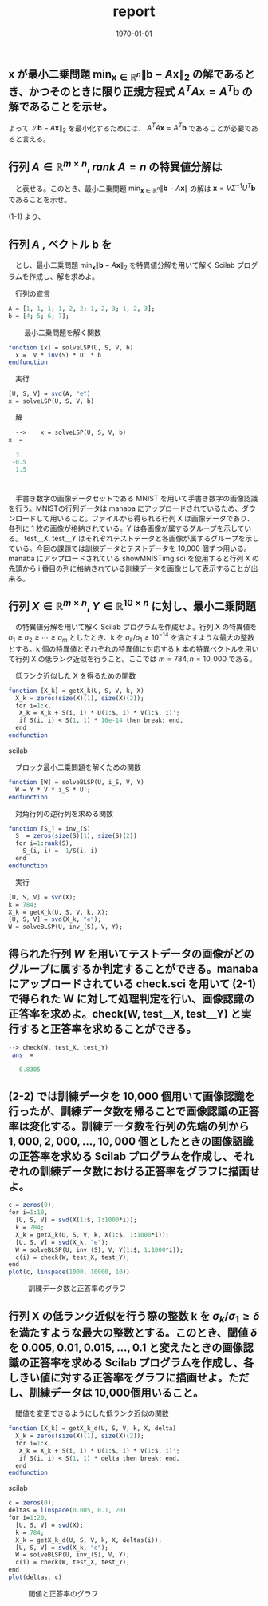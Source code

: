 #+OPTIONS: ':nil *:t -:t ::t <:t H:3 \n:nil ^:t arch:headline author:nil
#+OPTIONS: broken-links:nil c:nil creator:nil d:(not "LOGBOOK") date:nil e:t
#+OPTIONS: email:nil f:nil inline:nil num:t p:nil pri:nil prop:nil stat:t tags:t
#+OPTIONS: tasks:t tex:t timestamp:t title:nil toc:nil todo:nil |:t
#+TITLE: report
#+DATE: <2018-12-14 金>
#+AUTHOR: elect
#+EMAIL: elect@elect-emacs
#+LANGUAGE: en
#+SELECT_TAGS: export
#+EXCLUDE_TAGS: noexport
#+CREATOR: Emacs 26.1 (Org mode 9.1.6)

#+LATEX_CLASS: article
#+LATEX_CLASS_OPTIONS: [a4j, 11pt]
#+LATEX_HEADER: \usepackage[dvipdfmx]{graphicx}
#+LATEX_HEADER: \usepackage{lastpage}
#+LATEX_HEADER: \usepackage{fancyhdr}
#+LATEX_HEADER: \usepackage{minted}
#+LATEX_HEADER: \usepackage{amsmath}
#+LATEX_HEADER_EXTRA:
#+DESCRIPTION:
#+KEYWORDS:
#+SUBTITLE:
#+LATEX_COMPILER: pdflatex
#+DATE: \today

* 

** $\bm{x}$ が最小二乗問題 $\min_{\bm{x}\in \mathbb{R}^n} \|\bm{b}-A\bm{x}\|_2$ の解であるとき、かつそのときに限り正規方程式 $A^TA\bm{x}=A^T\bm{b}$ の解であることを示せ。
   
   \begin{eqnarray*}
   \|A\bm{x} - \bm{b}\|_2 &=& (A\bm{x} - \bm{b})^T(A\bm{x} - \bm{b})\\
   &=& (\bm{x}^TA^T - \bm{b}^T)(A\bm{x} - \bm{b})\\
   &=&  \bm{x}^TA^TA\bm{x} - 2\bm{x}^TA^T\bm{b} + \bm{b}^T\bm{b} \\
   \frac{\mathrm{d}}{\mathrm{d}{\bm{x}}\bm{x}^TA^TA\bm{x} - 2\bm{x}^TA^T\bm{b} + \bm{b}^T\bm{b}} &=& 2A^TA\bm{x} - 2A^T\bm{b}
   \end{eqnarray*}
   
   よって $\|\bm{b}-A\bm{x}\|_2$ を最小化するためには、 $A^TA\bm{x} =A^T\bm{b}$ であることが必要であると言える。
   
   

** 行列 $A \in \mathbb{R}^{m\times n}, rank\ A=n$ の特異値分解は
   \begin{eqnarray*}
   A = U \Sigma V^T,\ U\in\mathbb{R}^{m\times n},\ \Sigma\in\mathbb{R}^{n\times n},\ V\in\mathbb{R}^{n\times n},\\
   U^TU=I,\ VV^T=V^TV=I
   \end{eqnarray*}
   　と表せる。このとき、最小二乗問題 $\min_{\bm{x}\in\mathbb{R}^n}\|\bm{b}-A\bm{x}\|$ の解は $\bm{x} = V\Sigma^{-1}U^T\bm{b}$ であることを示せ。
   
   (1-1) より、
   \begin{eqnarray*}
   A^TA\bm{x} &=&A^T\bm{b}\\
   &\Leftrightarrow&  \bm{x} = A^{-1} \bm{b}\ \because rank\ A = n\\
   &\Leftrightarrow& \bm{x} = (U\Sigma V^T)^{-1} \bm{b}\\
   &\Leftrightarrow& \bm{x} = V \Sigma^{-1} U^T  \bm{b}
   \end{eqnarray*}
   

** 行列 $A$ , ベクトル $\bm{b}$ を
   
   \begin{eqnarray}
   \left (
\begin{array}{ccc}
1&1&1 \\
1&2&2 \\
1&2&3 \\
1&2&3
\end{array}
\right )\\
\left (
\begin{array}{c}
4 \\
5 \\
6 \\
7
\end{array}
\right )
   \end{eqnarray}
   　とし、最小二乗問題 $\min_{\bm{x}}\|\bm{b}-A\bm{x}\|_{2}$ を特異値分解を用いて解く Scilab プログラムを作成し、解を求めよ。


   　行列の宣言
   #+begin_src scilab
   A = [1, 1, 1; 1, 2, 2; 1, 2, 3; 1, 2, 3];
   b = [4; 5; 6; 7];
   #+end_src
   　
   　最小二乗問題を解く関数
   #+begin_src scilab
   function [x] = solveLSP(U, S, V, b)
     x =  V * inv(S) * U' * b
   endfunction
   #+end_src

   　実行
   #+begin_src scilab
   [U, S, V] = svd(A, "e")
   x = solveLSP(U, S, V, b)
   #+end_src
   
   　解
   #+begin_src scilab
   -->    x = solveLSP(U, S, V, b)
 x  = 

   3.
  -0.5
   1.5
   #+end_src

* 
  　手書き数字の画像データセットである MNIST を用いて手書き数字の画像認識を行う。MNISTの行列データは manaba にアップロードされているため、ダウンロードして用いること。ファイルから得られる行列 X は画像データであり、各列に 1 枚の画像が格納されている。Y は各画像が属するグループを示している。 test＿X, test＿Y はそれぞれテストデータと各画像が属するグループを示している。今回の課題では訓練データとテストデータを 10,000 個ずつ用いる。
  　 manaba にアップロードされている showMNISTimg.sci を使用すると行列 X の先頭から i 番目の列に格納されている訓練データを画像として表示することが出来る。


** 行列 $X\in\mathbb{R}^{m\times n}, Y\in \mathbb{R}^{10\times n}$ に対し、最小二乗問題
   \begin{eqnarray*}
   \min_{W\in\mathbb{R}^{10\times m}}\|Y-WX\|_F
   \end{eqnarray*}

   　の特異値分解を用いて解く Scilab プログラムを作成せよ。行列 X の特異値を $\sigma_1\geq\sigma_2\geq\cdots\geq\sigma_m$ としたとき、k を $\sigma_k/\sigma_1\geq 10^{-14}$ を満たすような最大の整数とする。k 個の特異値とそれぞれの特異値に対応する k 本の特異ベクトルを用いて行列 X の低ランク近似を行うこと。ここでは $m = 784, n=10,000$ である。


   　低ランク近似した X を得るための関数
   #+begin_src scilab
   function [X_k] = getX_k(U, S, V, k, X)
     X_k = zeros(size(X)(1), size(X)(2));
     for i=1:k,
      X_k = X_k + S(i, i) * U(1:$, i) * V(1:$, i)';
      if S(i, i) < S(1, 1) * 10e-14 then break; end, 
     end
   endfunction
   #+end_src scilab
   
   　ブロック最小二乗問題を解くための関数
   #+begin_src scilab
   function [W] = solveBLSP(U, i_S, V, Y)
     W = Y * V * i_S * U';
   endfunction
   #+end_src
   　対角行列の逆行列を求める関数
   #+begin_src scilab
   function [S_] = inv_(S)
     S_ = zeros(size(S)(1), size(S)(2))
     for i=1:rank(S),
       S_(i, i) =  1/S(i, i)
     end
   endfunction
   #+end_src
   
   　実行 
   #+begin_src scilab
   [U, S, V] = svd(X);
   k = 784;
   X_k = getX_k(U, S, V, k, X);
   [U, S, V] = svd(X_k, "e");
   W = solveBLSP(U, inv_(S), V, Y);
   #+end_src
   
** 得られた行列 $W$ を用いてテストデータの画像がどのグループに属するか判定することができる。manaba にアップロードされている check.sci を用いて (2-1) で得られた W に対して処理判定を行い、画像認識の正答率を求めよ。check(W, test＿X, test＿Y) と実行すると正答率を求めることができる。
   #+begin_src scilab
--> check(W, test_X, test_Y)
 ans  =

   0.8305   
   #+end_src 
** (2-2) では訓練データを 10,000 個用いて画像認識を行ったが、訓練データ数を帰ることで画像認識の正答率は変化する。訓練データ数を行列の先端の列から $1,000, 2,000, \dots , 10,000$ 個としたときの画像認識の正答率を求める Scilab プログラムを作成し、それぞれの訓練データ数における正答率をグラフに描画せよ。

   #+begin_src scilab   
   c = zeros(0);
   for i=1:10,
     [U, S, V] = svd(X(1:$, 1:1000*i));
     k = 784;
     X_k = getX_k(U, S, V, k, X(1:$, 1:1000*i));
     [U, S, V] = svd(X_k, "e");
     W = solveBLSP(U, inv_(S), V, Y(1:$, 1:1000*i));
     c(i) = check(W, test_X, test_Y);
   end
   plot(c, linspace(1000, 10000, 10))
   #+end_src
   #+CAPTION: 訓練データ数と正答率のグラフ
   #+ATTR_LATEX: :width 10cm
   [[./2-1.png]]

** 行列 X の低ランク近似を行う際の整数 k を $\sigma_k/\sigma_1\geq\delta$ を満たすような最大の整数とする。このとき、閾値 $\delta$ を $0.005, 0.01, 0.015,\dots , 0.1$ と変えたときの画像認識の正答率を求める Scilab プログラムを作成し、各しきい値に対する正答率をグラフに描画せよ。ただし、訓練データは 10,000個用いること。
   
   　閾値を変更できるようにした低ランク近似の関数

   #+begin_src scilab
   function [X_k] = getX_k_d(U, S, V, k, X, delta)
     X_k = zeros(size(X)(1), size(X)(2));
     for i=1:k,
      X_k = X_k + S(i, i) * U(1:$, i) * V(1:$, i)';
      if S(i, i) < S(1, 1) * delta then break; end, 
     end
   endfunction
   #+end_src scilab

    
   #+begin_src scilab
   c = zeros(0);
   deltas = linspace(0.005, 0.1, 20)
   for i=1:20,
     [U, S, V] = svd(X);
     k = 784;
     X_k = getX_k_d(U, S, V, k, X, deltas(i));
     [U, S, V] = svd(X_k, "e");
     W = solveBLSP(U, inv_(S), V, Y);
     c(i) = check(W, test_X, test_Y);
   end
   plot(deltas, c)   
   #+end_src
   
   #+CAPTION: 閾値と正答率のグラフ
   #+ATTR_LATEX: :width 10cm
   [[./2-2.png]]

